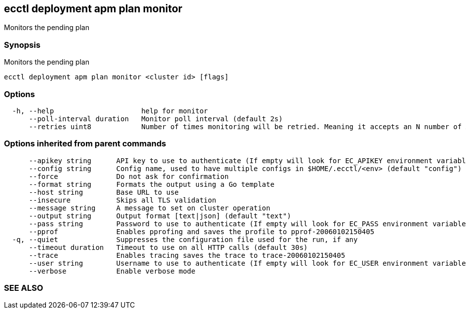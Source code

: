 == ecctl deployment apm plan monitor

Monitors the pending plan

[float]
=== Synopsis

Monitors the pending plan

----
ecctl deployment apm plan monitor <cluster id> [flags]
----

[float]
=== Options

----
  -h, --help                     help for monitor
      --poll-interval duration   Monitor poll interval (default 2s)
      --retries uint8            Number of times monitoring will be retried. Meaning it accepts an N number of API errors (default 3)
----

[float]
=== Options inherited from parent commands

----
      --apikey string      API key to use to authenticate (If empty will look for EC_APIKEY environment variable)
      --config string      Config name, used to have multiple configs in $HOME/.ecctl/<env> (default "config")
      --force              Do not ask for confirmation
      --format string      Formats the output using a Go template
      --host string        Base URL to use
      --insecure           Skips all TLS validation
      --message string     A message to set on cluster operation
      --output string      Output format [text|json] (default "text")
      --pass string        Password to use to authenticate (If empty will look for EC_PASS environment variable)
      --pprof              Enables pprofing and saves the profile to pprof-20060102150405
  -q, --quiet              Suppresses the configuration file used for the run, if any
      --timeout duration   Timeout to use on all HTTP calls (default 30s)
      --trace              Enables tracing saves the trace to trace-20060102150405
      --user string        Username to use to authenticate (If empty will look for EC_USER environment variable)
      --verbose            Enable verbose mode
----

[float]
=== SEE ALSO

// * xref:ecctl_deployment_apm_plan.adoc[ecctl deployment apm plan]	 - Manages APM plans
